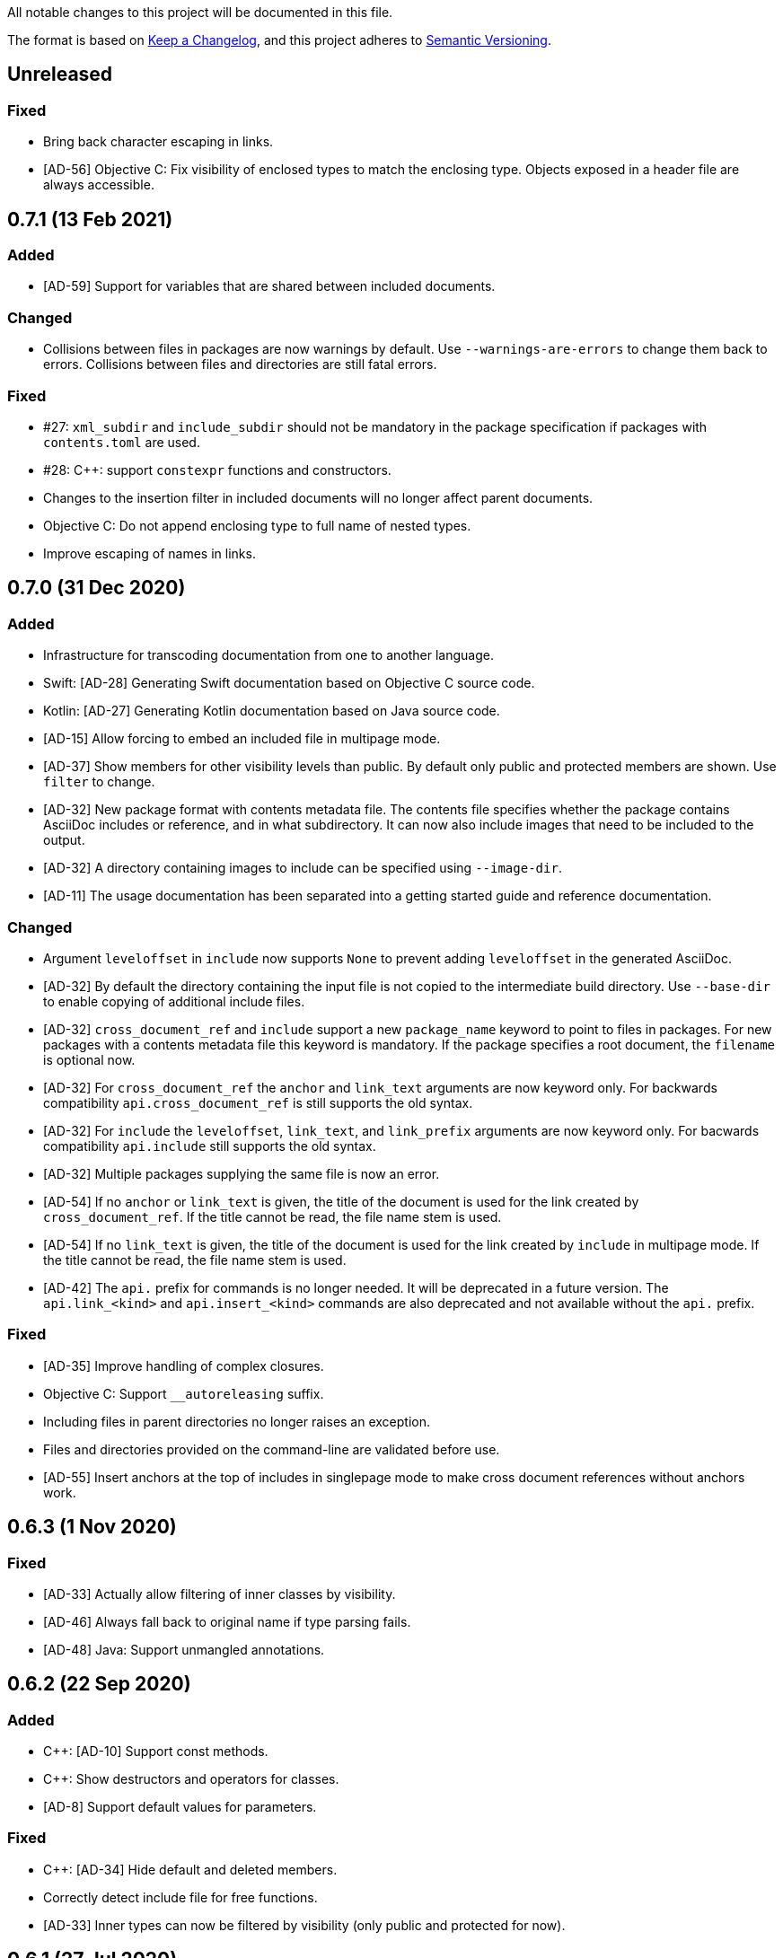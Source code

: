 // Copyright (C) 2019-2020, TomTom (http://tomtom.com).
//
// Licensed under the Apache License, Version 2.0 (the "License");
// you may not use this file except in compliance with the License.
// You may obtain a copy of the License at
//
//   http://www.apache.org/licenses/LICENSE-2.0
//
// Unless required by applicable law or agreed to in writing, software
// distributed under the License is distributed on an "AS IS" BASIS,
// WITHOUT WARRANTIES OR CONDITIONS OF ANY KIND, either express or implied.
// See the License for the specific language governing permissions and
// limitations under the License.

All notable changes to this project will be documented in this file.

The format is based on https://keepachangelog.com/en/1.0.0/[Keep a Changelog],
and this project adheres to https://semver.org/spec/v2.0.0.html[Semantic Versioning].


== Unreleased

=== Fixed

  - Bring back character escaping in links.
  - [AD-56] Objective C: Fix visibility of enclosed types to match the enclosing type. Objects
    exposed in a header file are always accessible.


== 0.7.1 (13 Feb 2021)

=== Added

  - [AD-59] Support for variables that are shared between included documents.

=== Changed

  - Collisions between files in packages are now warnings by default. Use `--warnings-are-errors`
    to change them back to errors. Collisions between files and directories are still fatal errors.

=== Fixed

  - #27: `xml_subdir` and `include_subdir` should not be mandatory in the package specification if
    packages with `contents.toml` are used.
  - #28: {Cpp}: support `constexpr` functions and constructors.
  - Changes to the insertion filter in included documents will no longer affect parent documents.
  - Objective C: Do not append enclosing type to full name of nested types.
  - Improve escaping of names in links.


== 0.7.0 (31 Dec 2020)

=== Added

  - Infrastructure for transcoding documentation from one to another language.
  - Swift: [AD-28] Generating Swift documentation based on Objective C source code.
  - Kotlin: [AD-27] Generating Kotlin documentation based on Java source code.
  - [AD-15] Allow forcing to embed an included file in multipage mode.
  - [AD-37] Show members for other visibility levels than public. By default only public and
    protected members are shown. Use `filter` to change.
  - [AD-32] New package format with contents metadata file. The contents file specifies whether the
    package contains AsciiDoc includes or reference, and in what subdirectory. It can now also
    include images that need to be included to the output.
  - [AD-32] A directory containing images to include can be specified using `--image-dir`.
  - [AD-11] The usage documentation has been separated into a getting started guide and reference
    documentation.

=== Changed

  - Argument `leveloffset` in `include` now supports `None` to prevent adding `leveloffset` in
    the generated AsciiDoc.
  - [AD-32] By default the directory containing the input file is not copied to the intermediate
    build directory. Use `--base-dir` to enable copying of additional include files.
  - [AD-32] `cross_document_ref` and `include` support a new `package_name` keyword to
    point to files in packages. For new packages with a contents metadata file this keyword is
    mandatory. If the package specifies a root document, the `filename` is optional now.
  - [AD-32] For `cross_document_ref` the `anchor` and `link_text` arguments are now keyword
    only. For backwards compatibility `api.cross_document_ref` is still supports the old syntax.
  - [AD-32] For `include` the `leveloffset`, `link_text`, and `link_prefix` arguments are now
    keyword only. For bacwards compatibility `api.include` still supports the old syntax.
  - [AD-32] Multiple packages supplying the same file is now an error.
  - [AD-54] If no `anchor` or `link_text` is given, the title of the document is used for the link
    created by `cross_document_ref`. If the title cannot be read, the file name stem is used.
  - [AD-54] If no `link_text` is given, the title of the document is used for the link created by
    `include` in multipage mode. If the title cannot be read, the file name stem is used.
  - [AD-42] The `api.` prefix for commands is no longer needed. It will be deprecated in a future
    version. The `api.link_<kind>` and `api.insert_<kind>` commands are also deprecated and not
    available without the `api.` prefix.

=== Fixed

  - [AD-35] Improve handling of complex closures.
  - Objective C: Support `__autoreleasing` suffix.
  - Including files in parent directories no longer raises an exception.
  - Files and directories provided on the command-line are validated before use.
  - [AD-55] Insert anchors at the top of includes in singlepage mode to make cross document
    references without anchors work.


== 0.6.3 (1 Nov 2020)

=== Fixed

  - [AD-33] Actually allow filtering of inner classes by visibility.
  - [AD-46] Always fall back to original name if type parsing fails.
  - [AD-48] Java: Support unmangled annotations.


== 0.6.2 (22 Sep 2020)

=== Added

  - {Cpp}: [AD-10] Support const methods.
  - {Cpp}: Show destructors and operators for classes.
  - [AD-8] Support default values for parameters.

=== Fixed

  - {Cpp}: [AD-34] Hide default and deleted members.
  - Correctly detect include file for free functions.
  - [AD-33] Inner types can now be filtered by visibility (only public and protected for now).


== 0.6.1 (27 Jul 2020)

=== Added

  - [AD-18] Basic support for Java type annotations.
  - Extend 'file_names' option for .toml files to support 'version' and 'name' interpolation.

=== Fixed

  - Java constants are now described correctly.


== 0.6.0 (26 Jun 2020)

=== Added

  - [AD-4] Multi-page Table of Contents.

=== Changed

  - [AD-1] Complete redesign of the type parser. The type parser is now token based instead of
    using regular expressions.
  - [AD-1] The new type parser is more strict and will issue warnings when a type is considered
    malformed.  These warnings will not trigger an error when `--warnings-are-errors` is enabled.
  - [AD-2] Improve formatting of method parameters. Each parameter is put on its own line. The
    first parameter is put on a separate line if the definition gets too long.
  - [AD-3] Loading API reference using a package spec is no longer required. The `--spec-file`
    option is no longer mandatory. This way you can generate any AsciiDoc file with python code,
    without generating API reference documentation.
  - [AD-5] When using `api.link` the first match from an overload set is returned, instead of
    throwing an error. This can be disabled by using `allow_overloads=False`. `api.insert` still
    requires a perfect match.
  - [AD-29] Rename `multi_page` and `multi-page` to `multipage`. This is a breaking change for the
    command-line options and `api.include`.

=== Fixed

  - Issue #9 - std::function types with function arguments are now fully parsed.
  - [AD-1] Many parsing issues for types have been addressed in the new type parser.


== 0.5.5 (8 Jun 2020)

=== Fixed

  - Support for HTML/markdown tables in description parser.


== 0.5.4 (21 May 2020)

=== Changed

  - Additional arguments for `api.include` and `api.insert` are passed as attributes of the
    `include` directive.
  - Improved performance in resolving references and looking up elements to link to and insert.

=== Fixed

  - Matching elements in the same namespace are now preferred over elements in a different
    namespace. Only if all matches are in a parent namespace, the match will be ambiguous.
  - For types directly included in a namespace the include file is now present.
  - C++ functions that are inserted directly, so not as part of an enclosing type, have a section
    header and include file.
  - Nested python type hints are now detected and shown in the documentation.


== 0.5.3 (16 May 2020)

=== Added

  - Allow filtering what members, enum values, inner classes, and exceptions get included when
      using api.insert().
  - Show progress bars for long running tasks.
  - Support for documenting python code with the help of doxypypy.
  - Specify a required version of AsciiDoxy in the adoc files.

=== Changed

  - Default log level decreased to warnings.


== 0.5.2 (24 Apr 2020)

=== Added

  - Support for free functions in C++


== 0.5.1 (22 Apr 2020)

=== Added

  - Added option multi\_page\_link to include() method, so an included adoc file is generated but
    not linked to in multi-page mode.


== 0.5.0 (21 Apr 2020)

=== Added

  - When api.insert or api.link is ambiguous, all matching candidates are shown.

=== Changed

  - Links that are part of an inserted element are also considered when looking for dangling links.

=== Fixed

  - Report full error information when collection fails.


== 0.4.3 (2 Apr 2020)

=== Fixed

* Nested enums are no longer ignored in Java.
* Fix enum template for Java. Descriptions are now complete and in the right column.


== 0.4.2 (30 Mar 2020)

=== Fixed

* Ignore friend declarations for C{plus}{plus}.
* Improve handling of Java generics.
* Improve type handling for Objective C.


== 0.4.1 (27 Mar 2020)

=== Added

* Disambiguate function overloads (and other callables) based on the types of the parameters.

=== Changed

* Search by name with an originating namespace now also finds partial namespace overlaps.
* Correctly take the originating namespace into account when resolving type references.

== 0.4.0 (19 Mar 2020)

=== Added

* Unknown command line options are now forwarded to AsciiDoctor.
* New collect module. Uses a package specification file to get Doxygen XML files and other include
  files from both remote (HTTP) locations and the local file system.
* Support for generating PDF files.

=== Changed

* Option `-a linkcss` is no longer provided to AsciiDoctor by default. You need to add it to the
  command line invocation of AsciiDoxy if needed.
* Command line parameters are updated to use the collect module instead of Artifactory.
* AsciiDoxy is now licensed under the Apache 2.0 license.
* Code style has been updated to match PEP-008, enforced by yapf.
* Docstrings have been updated to match Google style.
* All TomTom proprietary material has been removed. It is replaced by material under the Apache 2.0
  license.


== 0.3.4 (4 Mar 2020)

=== Added

* Support for enums in Java


== 0.3.3 (10 Feb 2020)

=== Added

* Support for downloading and extracting of multiple archive files per package

=== Changed

* Archives are downloaded to `download` directory
* The documentation is now built from an intermediate directory


== 0.3.2 (26 Feb 2020)

=== Fixed

* Prevent infinite loop on unrecognized function pointer type.


== 0.3.1 (20 Feb 2020)

=== Added

* Support for nested classes in Java and C++


== 0.3.0 (5 Feb 2020)

=== Added

* Argument `--multi-page` to generate separate page for each document included by `api.include()`
  call


== 0.2.2 (3 Feb 2020)

=== Added

* Support for Java interfaces.


== 0.2.1 (15 Jan 2020)

=== Added

* Argument `--force-language` to force the language used for reading Doxygen XML files. This is
  currently required to properly interpret Objective C header files.
* Support for Objective-C typedefs and blocks.


=== Changed

* Try to use the detailed description if there is no brief description.


=== Fixed

* Debug output is now valid, indented, JSON.
* Objective C types with a space are now correctly detected.
* Type resolving is not limited to just classes.
* Do not prepend header file name to Objective C types that are members of files only.
* Remove spurious spaces in method argument list when the argument has no name.


== 0.2.0 (23 Dec 2019)

=== Changed

* Short names are now default, use `full_name` to get the fully qualified name again.
* Parameters for `link`, `insert`, `link_*`, and `insert_*` have changed. The language and kind are
  no longer mandatory. They will be deduced if there is only one element with the specified name.
  An error is raised if there are multiple matches. Only `name` can be passed as positional
  argument now.

=== Fixed

* Remove surrounding whitespace for types and parameters. This caused incorrect rendering of
  monospace text.
* C{plus}{plus}: Include enclosed structs.

=== Removed

* The `short_name` argument for linking to documentation. This is now the default.


== 0.1.4 (12 Dec 2019)

=== Added

* Support inheritance in template files.
* Support for C++ interfaces (Doxygen concept).


== 0.1.3 (14 Nov 2019)

=== Added

* Show required include file for C++ and Objective C types.

=== Changed

* Static methods are separated from normal methods for Java.
* Class methods are separated from instance methods for Objective C.

=== Fixed

* Indentation of Objective C methods was off when the return type contained a link.
* Variables were missing from the overview of C++ structs.
* Decode templates and input document using UTF-8.
* Ignore Objective C methods marked NS_UNAVAILABLE.


== 0.1.2 (04 Nov 2019)

=== Added

* Support for C++ structs.
* Overview table for compound members.
* Include make in the Docker image.

=== Changed

* Show enclosed typedefs in C++ classes and structs.
* Improved formatting.
* Clean up extra whitespace.


== 0.1.1 (04 Nov 2019)

=== Fixed

* Fix publishing Docker image on CI.


== 0.1.0 (22 Oct 2019)

* First internal release.
